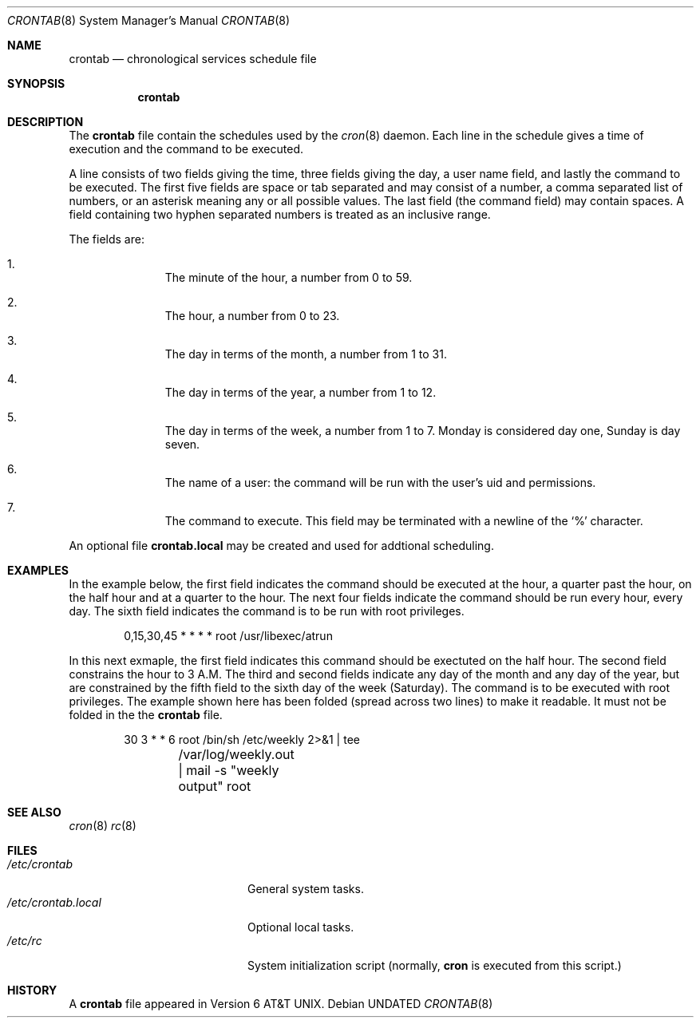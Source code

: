 .\" Copyright 1991 The Regents of the University of California.
.\" All rights reserved.
.\"
.\" %sccs.include.redist.roff%
.\"
.\"     @(#)crontab.5	5.2 (Berkeley) 6/9/93
.\"
.Dd 
.Dt CRONTAB 8
.Os
.Sh NAME
.Nm crontab
.Nd chronological services schedule file
.Sh SYNOPSIS
.Nm crontab
.Sh DESCRIPTION
The
.Nm crontab
file contain the schedules used by the
.Xr cron 8
daemon.
Each line in the schedule gives a time of execution
and the command to be executed.
.Pp
A line consists of
two fields giving the time,
three fields giving the day,
a user name field,
and lastly the command to be
executed.
The first five fields are space
or tab
separated and may
consist of a number,
a comma separated list of numbers,
or an asterisk meaning any or all possible values.
The last field (the command field) may contain spaces.
A field containing two hyphen separated numbers is treated as
an inclusive range.
.Pp
The fields are:
.Bl -enum -offset indent
.It
The minute of the hour, a number from 0 to 59.
.It
The hour, a number from 0 to 23.
.It
The day in terms of the month, a number from 1 to 31.
.It
The day in terms of the year, a number from 1 to 12.
.It
The day in terms of the week, a number from 1 to 7.
Monday is considered day one, Sunday is day seven.
.It
The name of a user: the command will be run with the
user's uid and permissions.
.It
The command to execute.  This field may be terminated with a
newline of the
.Ql %
character.
.El
.Pp
An optional file
.Nm crontab.local
may be created and used for addtional scheduling.
.Sh EXAMPLES
In the example below,
the first field indicates the command should be executed at the hour,
a quarter past the hour, on the half hour and at a quarter to the hour.
The next four fields indicate the command should be run every hour,
every day. The sixth field indicates the command is to be run with
root privileges.
.Bd -literal -offset indent
0,15,30,45 * * * *      root /usr/libexec/atrun
.Ed
.Pp
In this next exmaple,
the first field indicates this command should be exectuted on the half hour.
The second field constrains the hour to 3 A.M. The third and second
fields indicate any day of the month and any day of the year, but are
constrained by the fifth field to the sixth day of the week (Saturday).
The command is to be executed with root privileges. The example shown here
has been folded (spread across two lines) to make it readable.
It must not be folded in the the
.Nm crontab
file.
.Bd -literal -offset indent
30 3 * * 6      root    /bin/sh /etc/weekly 2>&1 | tee
	/var/log/weekly.out | mail -s "weekly output" root
.Ed
.Sh SEE ALSO
.Xr cron 8
.Xr rc 8
.Sh FILES
.Bl -tag -width /etc/crontab.local -compact
.It Pa /etc/crontab
General system tasks.
.It Pa /etc/crontab.local
Optional local tasks.
.It Pa /etc/rc
System initialization script (normally,
.Nm cron
is executed from this script.)
.Sh HISTORY
A
.Nm crontab
file appeared in
.At v6 .
